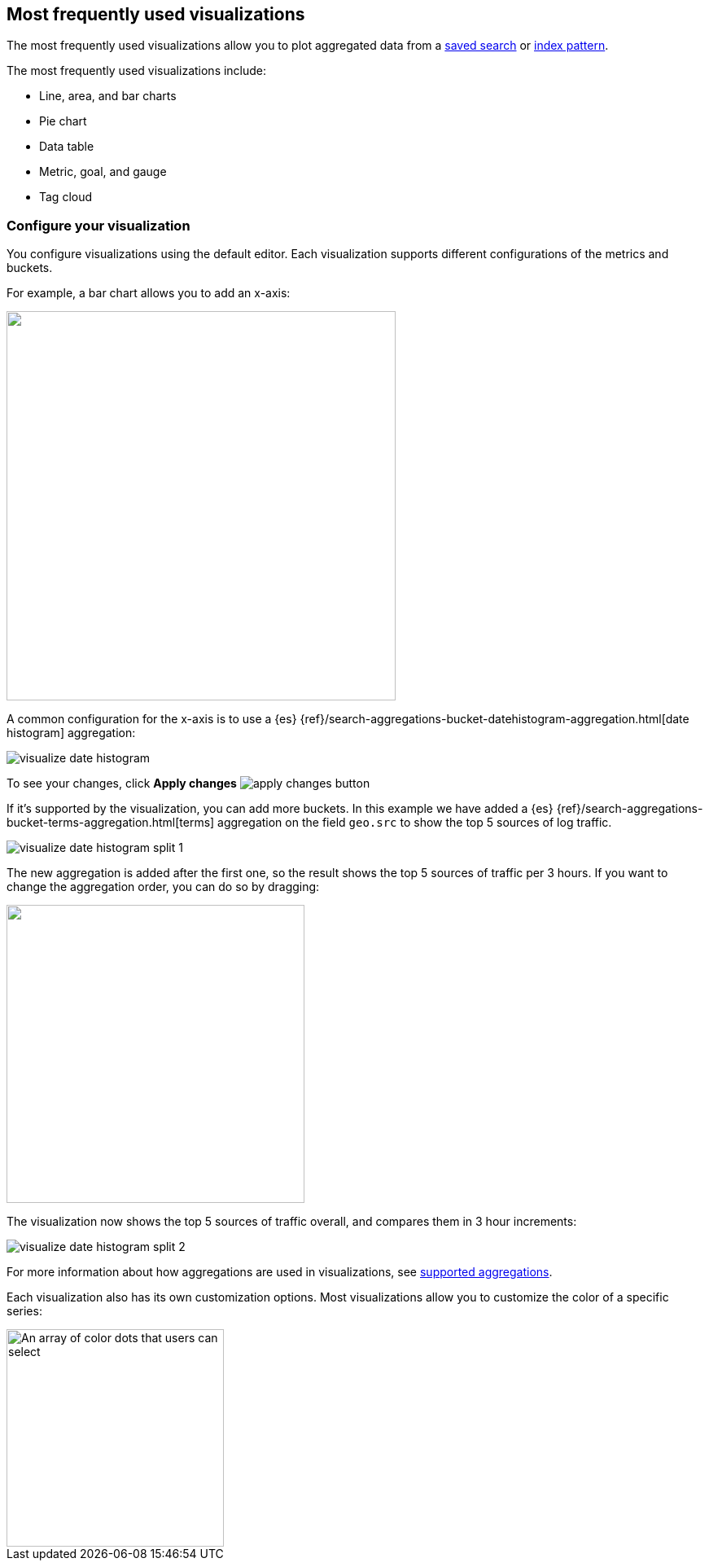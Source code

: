 [[most-frequent]]
== Most frequently used visualizations

The most frequently used visualizations allow you to plot aggregated data from a <<save-open-search, saved search>> or <<index-patterns, index pattern>>.

The most frequently used visualizations include:

* Line, area, and bar charts
* Pie chart
* Data table
* Metric, goal, and gauge
* Tag cloud

[[metric-chart]]

[float]
=== Configure your visualization

You configure visualizations using the default editor. Each visualization supports different configurations of the metrics and buckets.

For example, a bar chart allows you to add an x-axis:

[role="screenshot"]
image::images/add-bucket.png["",height=478]

A common configuration for the x-axis is to use a {es} {ref}/search-aggregations-bucket-datehistogram-aggregation.html[date histogram] aggregation:

[role="screenshot"]
image::images/visualize-date-histogram.png[]

To see your changes, click *Apply changes* image:images/apply-changes-button.png[]

If it's supported by the visualization, you can add more buckets. In this example we have
added a
{es} {ref}/search-aggregations-bucket-terms-aggregation.html[terms] aggregation on the field
`geo.src` to show the top 5 sources of log traffic.

[role="screenshot"]
image::images/visualize-date-histogram-split-1.png[]

The new aggregation is added after the first one, so the result shows
the top 5 sources of traffic per 3 hours. If you want to change the aggregation order, you can do
so by dragging:

[role="screenshot"]
image::images/visualize-drag-reorder.png["",width=366]

The visualization
now shows the top 5 sources of traffic overall, and compares them in 3 hour increments:

[role="screenshot"]
image::images/visualize-date-histogram-split-2.png[]

For more information about how aggregations are used in visualizations, see <<supported-aggregations, supported aggregations>>.

Each visualization also has its own customization options. Most visualizations allow you to customize the color of a specific series:

[role="screenshot"]
image::images/color-picker.png[An array of color dots that users can select,height=267]

